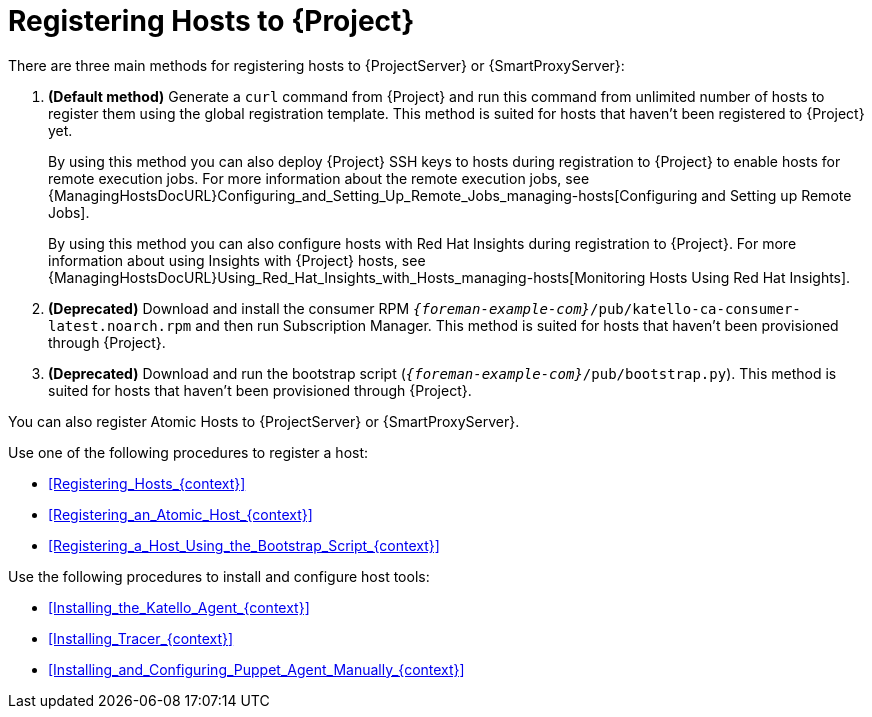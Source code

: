 [id="Registering_Hosts_to_Server_{context}"]
= Registering Hosts to {Project}

There are three main methods for registering hosts to {ProjectServer} or {SmartProxyServer}:

. *(Default method)* Generate a `curl` command from {Project} and run this command from unlimited number of hosts to register them using the global registration template.
This method is suited for hosts that haven't been registered to {Project} yet.
+
By using this method you can also deploy {Project} SSH keys to hosts during registration to {Project} to enable hosts for remote execution jobs.
For more information about the remote execution jobs, see {ManagingHostsDocURL}Configuring_and_Setting_Up_Remote_Jobs_managing-hosts[Configuring and Setting up Remote Jobs].
+
By using this method you can also configure hosts with Red{nbsp}Hat Insights during registration to {Project}.
For more information about using Insights with {Project} hosts, see {ManagingHostsDocURL}Using_Red_Hat_Insights_with_Hosts_managing-hosts[Monitoring Hosts Using Red{nbsp}Hat Insights].
. *(Deprecated)* Download and install the consumer RPM `_{foreman-example-com}_/pub/katello-ca-consumer-latest.noarch.rpm` and then run Subscription Manager.
This method is suited for hosts that haven't been provisioned through {Project}.
. *(Deprecated)* Download and run the bootstrap script (`_{foreman-example-com}_/pub/bootstrap.py`).
This method is suited for hosts that haven't been provisioned through {Project}.

You can also register Atomic Hosts to {ProjectServer} or {SmartProxyServer}.

Use one of the following procedures to register a host:

* xref:Registering_Hosts_{context}[]
* xref:Registering_an_Atomic_Host_{context}[]
* xref:Registering_a_Host_Using_the_Bootstrap_Script_{context}[]

Use the following procedures to install and configure host tools:

* xref:Installing_the_Katello_Agent_{context}[]
* xref:Installing_Tracer_{context}[]
* xref:Installing_and_Configuring_Puppet_Agent_Manually_{context}[]

ifdef::satellite[]
.Supported Host Operating Systems

Hosts must use one of the following {RHEL} versions:

* 9.0 or later
* 8.0 or later
* 7.0 or later
* 6.1 or later*

NOTE: Red{nbsp}Hat Enterprise{nbsp}Linux versions 6.1, 6.2, and 6.3 require `subscription-manager` and related packages to be updated manually.
For more information, see https://access.redhat.com/solutions/4480641[].

Note that the subscription model is deprecated and will be removed in a future release.
{Team} recommends that you use https://access.redhat.com/articles/simple-content-access[Simple Content Access] as a substitute.

.Supported Architectures

All architectures of {RHEL} are supported:

* i386
* x86_64
* s390x
* ppc_64
endif::[]
